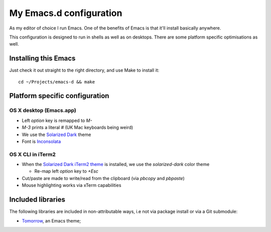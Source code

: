 ==========================
  My Emacs.d configuration
==========================

As my editor of choice I run Emacs. One of the benefits of Emacs is that
it'll install basically anywhere.

This configuration is designed to run in shells as well as on
desktops. There are some platform specific optimisations as well.

Installing this Emacs
=====================

Just check it out straight to the right directory, and use Make to
install it:

::

    cd ~/Projects/emacs-d && make


Platform specific configuration
===============================

OS X desktop (Emacs.app)
------------------------

* Left `option` key is remapped to `M-`
* `M-3` prints a literal `#` (UK Mac keyboards being weird)
* We use the `Solarized Dark`_ theme
* Font is `Inconsolata`_

.. _`Solarized Dark`: https://github.com/sellout/emacs-color-theme-solarized
.. _`Inconsolata`: http://www.levien.com/type/myfonts/inconsolata.html

OS X CLI in iTerm2
------------------

* When the `Solarized Dark iTerm2 theme`_ is installed, we use the
  `solarized-dark` color theme

  * Re-map left `option` key to `+Esc`

* Cut/paste are made to write/read from the clipboard (via
  `pbcopy` and `pbpaste`)
* Mouse highlighting works via xTerm capabilities

.. _`Solarized Dark iTerm2 theme`: https://github.com/altercation/solarized/blob/master/iterm2-colors-solarized/Solarized%20Dark.itermcolors

Included libraries
==================

The following libraries are included in non-attributable ways, i.e not
via package install or via a Git submodule:

* `Tomorrow`_, an Emacs theme;

.. _`Tomorrow`: https://github.com/ChrisKempson/Tomorrow-Theme
